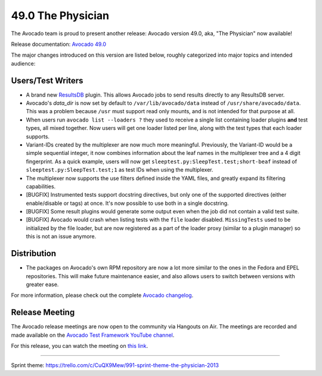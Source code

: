==================
49.0 The Physician
==================

The Avocado team is proud to present another release: Avocado version
49.0, aka, "The Physician" now available!

Release documentation: `Avocado 49.0
<http://avocado-framework.readthedocs.io/en/49.0/>`_

The major changes introduced on this version are listed below,
roughly categorized into major topics and intended audience:

Users/Test Writers
==================

* A brand new `ResultsDB <https://pagure.io/taskotron/resultsdb>`_
  plugin.  This allows Avocado jobs to send results directly to any
  ResultsDB server.

* Avocado's `data_dir` is now set by default to
  ``/var/lib/avocado/data`` instead of ``/usr/share/avocado/data``.
  This was a problem because ``/usr`` must support read only mounts,
  and is not intended for that purpose at all.

* When users run ``avocado list --loaders ?`` they used to receive a
  single list containing loader plugins **and** test types, all mixed
  together.  Now users will get one loader listed per line, along with
  the test types that each loader supports.

* Variant-IDs created by the multiplexer are now much more meaningful.
  Previously, the Variant-ID would be a simple sequential integer, it
  now combines information about the leaf names in the multiplexer
  tree and a 4 digit fingerprint.  As a quick example, users will now
  get ``sleeptest.py:SleepTest.test;short-beaf``
  instead of ``sleeptest.py:SleepTest.test;1`` as test IDs when using
  the multiplexer.

* The multiplexer now supports the use filters defined inside the YAML
  files, and greatly expand its filtering capabilities.

* [BUGFIX] Instrumented tests support docstring directives, but only
  one of the supported directives (either enable/disable or tags)
  at once.  It's now possible to use both in a single docstring.

* [BUGFIX] Some result plugins would generate some output even when
  the job did not contain a valid test suite.

* [BUGFIX] Avocado would crash when listing tests with the ``file``
  loader disabled.  ``MissingTests`` used to be initialized by the
  file loader, but are now registered as a part of the loader proxy
  (similar to a plugin manager) so this is not an issue anymore.

Distribution
============

* The packages on Avocado's own RPM repository are now a lot more similar
  to the ones in the Fedora and EPEL repositories.  This will make future
  maintenance easier, and also allows users to switch between versions
  with greater ease.

For more information, please check out the complete
`Avocado changelog
<https://github.com/avocado-framework/avocado/compare/48.0...49.0>`_.

Release Meeting
===============

The Avocado release meetings are now open to the community via
Hangouts on Air.  The meetings are recorded and made available on the
`Avocado Test Framework YouTube channel
<https://www.youtube.com/channel/UC-RVZ_HFTbEztDM7wNY4NfA>`_.

For this release, you can watch the meeting on `this link
<https://www.youtube.com/watch?v=btrGGCInnD4>`_.

----

| Sprint theme: https://trello.com/c/CuQX9Mew/991-sprint-theme-the-physician-2013

